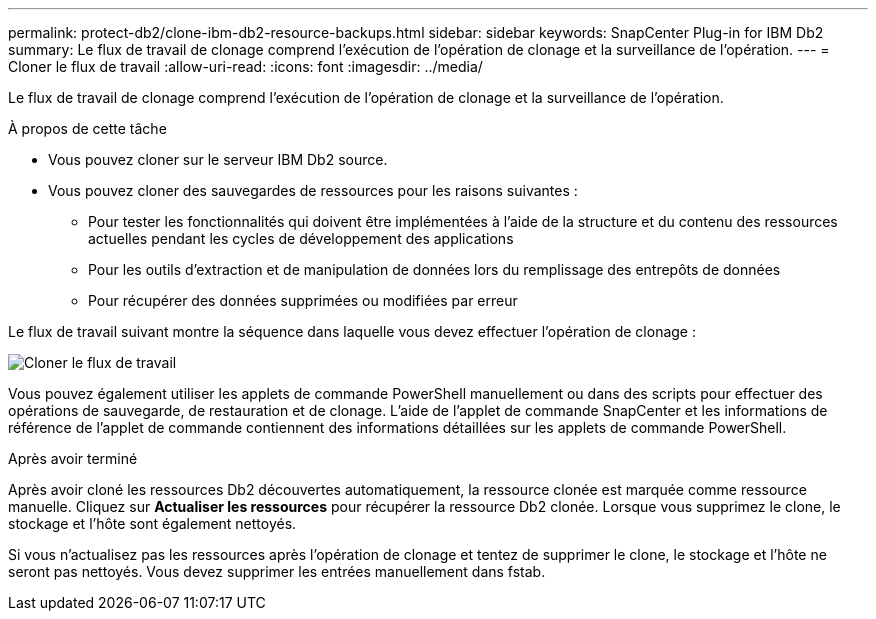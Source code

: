 ---
permalink: protect-db2/clone-ibm-db2-resource-backups.html 
sidebar: sidebar 
keywords: SnapCenter Plug-in for IBM Db2 
summary: Le flux de travail de clonage comprend l’exécution de l’opération de clonage et la surveillance de l’opération. 
---
= Cloner le flux de travail
:allow-uri-read: 
:icons: font
:imagesdir: ../media/


[role="lead"]
Le flux de travail de clonage comprend l’exécution de l’opération de clonage et la surveillance de l’opération.

.À propos de cette tâche
* Vous pouvez cloner sur le serveur IBM Db2 source.
* Vous pouvez cloner des sauvegardes de ressources pour les raisons suivantes :
+
** Pour tester les fonctionnalités qui doivent être implémentées à l'aide de la structure et du contenu des ressources actuelles pendant les cycles de développement des applications
** Pour les outils d'extraction et de manipulation de données lors du remplissage des entrepôts de données
** Pour récupérer des données supprimées ou modifiées par erreur




Le flux de travail suivant montre la séquence dans laquelle vous devez effectuer l'opération de clonage :

image::../media/sco_scc_wfs_clone_workflow.gif[Cloner le flux de travail]

Vous pouvez également utiliser les applets de commande PowerShell manuellement ou dans des scripts pour effectuer des opérations de sauvegarde, de restauration et de clonage.  L’aide de l’applet de commande SnapCenter et les informations de référence de l’applet de commande contiennent des informations détaillées sur les applets de commande PowerShell.

.Après avoir terminé
Après avoir cloné les ressources Db2 découvertes automatiquement, la ressource clonée est marquée comme ressource manuelle.  Cliquez sur *Actualiser les ressources* pour récupérer la ressource Db2 clonée.  Lorsque vous supprimez le clone, le stockage et l'hôte sont également nettoyés.

Si vous n'actualisez pas les ressources après l'opération de clonage et tentez de supprimer le clone, le stockage et l'hôte ne seront pas nettoyés.  Vous devez supprimer les entrées manuellement dans fstab.
